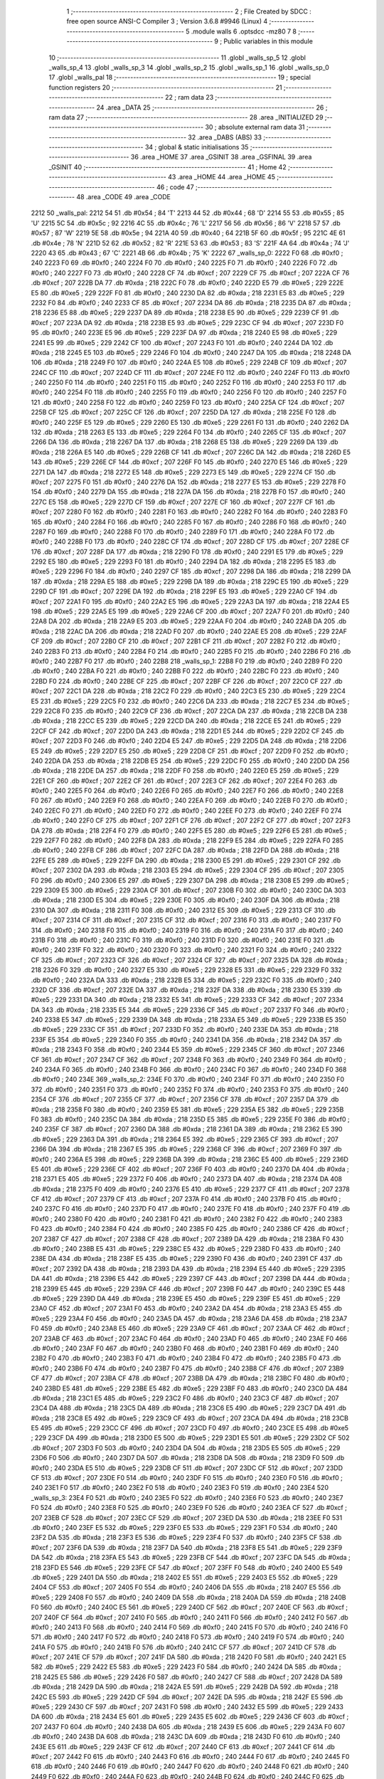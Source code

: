                               1 ;--------------------------------------------------------
                              2 ; File Created by SDCC : free open source ANSI-C Compiler
                              3 ; Version 3.6.8 #9946 (Linux)
                              4 ;--------------------------------------------------------
                              5 	.module walls
                              6 	.optsdcc -mz80
                              7 	
                              8 ;--------------------------------------------------------
                              9 ; Public variables in this module
                             10 ;--------------------------------------------------------
                             11 	.globl _walls_sp_5
                             12 	.globl _walls_sp_4
                             13 	.globl _walls_sp_3
                             14 	.globl _walls_sp_2
                             15 	.globl _walls_sp_1
                             16 	.globl _walls_sp_0
                             17 	.globl _walls_pal
                             18 ;--------------------------------------------------------
                             19 ; special function registers
                             20 ;--------------------------------------------------------
                             21 ;--------------------------------------------------------
                             22 ; ram data
                             23 ;--------------------------------------------------------
                             24 	.area _DATA
                             25 ;--------------------------------------------------------
                             26 ; ram data
                             27 ;--------------------------------------------------------
                             28 	.area _INITIALIZED
                             29 ;--------------------------------------------------------
                             30 ; absolute external ram data
                             31 ;--------------------------------------------------------
                             32 	.area _DABS (ABS)
                             33 ;--------------------------------------------------------
                             34 ; global & static initialisations
                             35 ;--------------------------------------------------------
                             36 	.area _HOME
                             37 	.area _GSINIT
                             38 	.area _GSFINAL
                             39 	.area _GSINIT
                             40 ;--------------------------------------------------------
                             41 ; Home
                             42 ;--------------------------------------------------------
                             43 	.area _HOME
                             44 	.area _HOME
                             45 ;--------------------------------------------------------
                             46 ; code
                             47 ;--------------------------------------------------------
                             48 	.area _CODE
                             49 	.area _CODE
   2212                      50 _walls_pal:
   2212 54                   51 	.db #0x54	; 84	'T'
   2213 44                   52 	.db #0x44	; 68	'D'
   2214 55                   53 	.db #0x55	; 85	'U'
   2215 5C                   54 	.db #0x5c	; 92
   2216 4C                   55 	.db #0x4c	; 76	'L'
   2217 56                   56 	.db #0x56	; 86	'V'
   2218 57                   57 	.db #0x57	; 87	'W'
   2219 5E                   58 	.db #0x5e	; 94
   221A 40                   59 	.db #0x40	; 64
   221B 5F                   60 	.db #0x5f	; 95
   221C 4E                   61 	.db #0x4e	; 78	'N'
   221D 52                   62 	.db #0x52	; 82	'R'
   221E 53                   63 	.db #0x53	; 83	'S'
   221F 4A                   64 	.db #0x4a	; 74	'J'
   2220 43                   65 	.db #0x43	; 67	'C'
   2221 4B                   66 	.db #0x4b	; 75	'K'
   2222                      67 _walls_sp_0:
   2222 F0                   68 	.db #0xf0	; 240
   2223 F0                   69 	.db #0xf0	; 240
   2224 F0                   70 	.db #0xf0	; 240
   2225 F0                   71 	.db #0xf0	; 240
   2226 F0                   72 	.db #0xf0	; 240
   2227 F0                   73 	.db #0xf0	; 240
   2228 CF                   74 	.db #0xcf	; 207
   2229 CF                   75 	.db #0xcf	; 207
   222A CF                   76 	.db #0xcf	; 207
   222B DA                   77 	.db #0xda	; 218
   222C F0                   78 	.db #0xf0	; 240
   222D E5                   79 	.db #0xe5	; 229
   222E E5                   80 	.db #0xe5	; 229
   222F F0                   81 	.db #0xf0	; 240
   2230 DA                   82 	.db #0xda	; 218
   2231 E5                   83 	.db #0xe5	; 229
   2232 F0                   84 	.db #0xf0	; 240
   2233 CF                   85 	.db #0xcf	; 207
   2234 DA                   86 	.db #0xda	; 218
   2235 DA                   87 	.db #0xda	; 218
   2236 E5                   88 	.db #0xe5	; 229
   2237 DA                   89 	.db #0xda	; 218
   2238 E5                   90 	.db #0xe5	; 229
   2239 CF                   91 	.db #0xcf	; 207
   223A DA                   92 	.db #0xda	; 218
   223B E5                   93 	.db #0xe5	; 229
   223C CF                   94 	.db #0xcf	; 207
   223D F0                   95 	.db #0xf0	; 240
   223E E5                   96 	.db #0xe5	; 229
   223F DA                   97 	.db #0xda	; 218
   2240 E5                   98 	.db #0xe5	; 229
   2241 E5                   99 	.db #0xe5	; 229
   2242 CF                  100 	.db #0xcf	; 207
   2243 F0                  101 	.db #0xf0	; 240
   2244 DA                  102 	.db #0xda	; 218
   2245 E5                  103 	.db #0xe5	; 229
   2246 F0                  104 	.db #0xf0	; 240
   2247 DA                  105 	.db #0xda	; 218
   2248 DA                  106 	.db #0xda	; 218
   2249 F0                  107 	.db #0xf0	; 240
   224A E5                  108 	.db #0xe5	; 229
   224B CF                  109 	.db #0xcf	; 207
   224C CF                  110 	.db #0xcf	; 207
   224D CF                  111 	.db #0xcf	; 207
   224E F0                  112 	.db #0xf0	; 240
   224F F0                  113 	.db #0xf0	; 240
   2250 F0                  114 	.db #0xf0	; 240
   2251 F0                  115 	.db #0xf0	; 240
   2252 F0                  116 	.db #0xf0	; 240
   2253 F0                  117 	.db #0xf0	; 240
   2254 F0                  118 	.db #0xf0	; 240
   2255 F0                  119 	.db #0xf0	; 240
   2256 F0                  120 	.db #0xf0	; 240
   2257 F0                  121 	.db #0xf0	; 240
   2258 F0                  122 	.db #0xf0	; 240
   2259 F0                  123 	.db #0xf0	; 240
   225A CF                  124 	.db #0xcf	; 207
   225B CF                  125 	.db #0xcf	; 207
   225C CF                  126 	.db #0xcf	; 207
   225D DA                  127 	.db #0xda	; 218
   225E F0                  128 	.db #0xf0	; 240
   225F E5                  129 	.db #0xe5	; 229
   2260 E5                  130 	.db #0xe5	; 229
   2261 F0                  131 	.db #0xf0	; 240
   2262 DA                  132 	.db #0xda	; 218
   2263 E5                  133 	.db #0xe5	; 229
   2264 F0                  134 	.db #0xf0	; 240
   2265 CF                  135 	.db #0xcf	; 207
   2266 DA                  136 	.db #0xda	; 218
   2267 DA                  137 	.db #0xda	; 218
   2268 E5                  138 	.db #0xe5	; 229
   2269 DA                  139 	.db #0xda	; 218
   226A E5                  140 	.db #0xe5	; 229
   226B CF                  141 	.db #0xcf	; 207
   226C DA                  142 	.db #0xda	; 218
   226D E5                  143 	.db #0xe5	; 229
   226E CF                  144 	.db #0xcf	; 207
   226F F0                  145 	.db #0xf0	; 240
   2270 E5                  146 	.db #0xe5	; 229
   2271 DA                  147 	.db #0xda	; 218
   2272 E5                  148 	.db #0xe5	; 229
   2273 E5                  149 	.db #0xe5	; 229
   2274 CF                  150 	.db #0xcf	; 207
   2275 F0                  151 	.db #0xf0	; 240
   2276 DA                  152 	.db #0xda	; 218
   2277 E5                  153 	.db #0xe5	; 229
   2278 F0                  154 	.db #0xf0	; 240
   2279 DA                  155 	.db #0xda	; 218
   227A DA                  156 	.db #0xda	; 218
   227B F0                  157 	.db #0xf0	; 240
   227C E5                  158 	.db #0xe5	; 229
   227D CF                  159 	.db #0xcf	; 207
   227E CF                  160 	.db #0xcf	; 207
   227F CF                  161 	.db #0xcf	; 207
   2280 F0                  162 	.db #0xf0	; 240
   2281 F0                  163 	.db #0xf0	; 240
   2282 F0                  164 	.db #0xf0	; 240
   2283 F0                  165 	.db #0xf0	; 240
   2284 F0                  166 	.db #0xf0	; 240
   2285 F0                  167 	.db #0xf0	; 240
   2286 F0                  168 	.db #0xf0	; 240
   2287 F0                  169 	.db #0xf0	; 240
   2288 F0                  170 	.db #0xf0	; 240
   2289 F0                  171 	.db #0xf0	; 240
   228A F0                  172 	.db #0xf0	; 240
   228B F0                  173 	.db #0xf0	; 240
   228C CF                  174 	.db #0xcf	; 207
   228D CF                  175 	.db #0xcf	; 207
   228E CF                  176 	.db #0xcf	; 207
   228F DA                  177 	.db #0xda	; 218
   2290 F0                  178 	.db #0xf0	; 240
   2291 E5                  179 	.db #0xe5	; 229
   2292 E5                  180 	.db #0xe5	; 229
   2293 F0                  181 	.db #0xf0	; 240
   2294 DA                  182 	.db #0xda	; 218
   2295 E5                  183 	.db #0xe5	; 229
   2296 F0                  184 	.db #0xf0	; 240
   2297 CF                  185 	.db #0xcf	; 207
   2298 DA                  186 	.db #0xda	; 218
   2299 DA                  187 	.db #0xda	; 218
   229A E5                  188 	.db #0xe5	; 229
   229B DA                  189 	.db #0xda	; 218
   229C E5                  190 	.db #0xe5	; 229
   229D CF                  191 	.db #0xcf	; 207
   229E DA                  192 	.db #0xda	; 218
   229F E5                  193 	.db #0xe5	; 229
   22A0 CF                  194 	.db #0xcf	; 207
   22A1 F0                  195 	.db #0xf0	; 240
   22A2 E5                  196 	.db #0xe5	; 229
   22A3 DA                  197 	.db #0xda	; 218
   22A4 E5                  198 	.db #0xe5	; 229
   22A5 E5                  199 	.db #0xe5	; 229
   22A6 CF                  200 	.db #0xcf	; 207
   22A7 F0                  201 	.db #0xf0	; 240
   22A8 DA                  202 	.db #0xda	; 218
   22A9 E5                  203 	.db #0xe5	; 229
   22AA F0                  204 	.db #0xf0	; 240
   22AB DA                  205 	.db #0xda	; 218
   22AC DA                  206 	.db #0xda	; 218
   22AD F0                  207 	.db #0xf0	; 240
   22AE E5                  208 	.db #0xe5	; 229
   22AF CF                  209 	.db #0xcf	; 207
   22B0 CF                  210 	.db #0xcf	; 207
   22B1 CF                  211 	.db #0xcf	; 207
   22B2 F0                  212 	.db #0xf0	; 240
   22B3 F0                  213 	.db #0xf0	; 240
   22B4 F0                  214 	.db #0xf0	; 240
   22B5 F0                  215 	.db #0xf0	; 240
   22B6 F0                  216 	.db #0xf0	; 240
   22B7 F0                  217 	.db #0xf0	; 240
   22B8                     218 _walls_sp_1:
   22B8 F0                  219 	.db #0xf0	; 240
   22B9 F0                  220 	.db #0xf0	; 240
   22BA F0                  221 	.db #0xf0	; 240
   22BB F0                  222 	.db #0xf0	; 240
   22BC F0                  223 	.db #0xf0	; 240
   22BD F0                  224 	.db #0xf0	; 240
   22BE CF                  225 	.db #0xcf	; 207
   22BF CF                  226 	.db #0xcf	; 207
   22C0 CF                  227 	.db #0xcf	; 207
   22C1 DA                  228 	.db #0xda	; 218
   22C2 F0                  229 	.db #0xf0	; 240
   22C3 E5                  230 	.db #0xe5	; 229
   22C4 E5                  231 	.db #0xe5	; 229
   22C5 F0                  232 	.db #0xf0	; 240
   22C6 DA                  233 	.db #0xda	; 218
   22C7 E5                  234 	.db #0xe5	; 229
   22C8 F0                  235 	.db #0xf0	; 240
   22C9 CF                  236 	.db #0xcf	; 207
   22CA DA                  237 	.db #0xda	; 218
   22CB DA                  238 	.db #0xda	; 218
   22CC E5                  239 	.db #0xe5	; 229
   22CD DA                  240 	.db #0xda	; 218
   22CE E5                  241 	.db #0xe5	; 229
   22CF CF                  242 	.db #0xcf	; 207
   22D0 DA                  243 	.db #0xda	; 218
   22D1 E5                  244 	.db #0xe5	; 229
   22D2 CF                  245 	.db #0xcf	; 207
   22D3 F0                  246 	.db #0xf0	; 240
   22D4 E5                  247 	.db #0xe5	; 229
   22D5 DA                  248 	.db #0xda	; 218
   22D6 E5                  249 	.db #0xe5	; 229
   22D7 E5                  250 	.db #0xe5	; 229
   22D8 CF                  251 	.db #0xcf	; 207
   22D9 F0                  252 	.db #0xf0	; 240
   22DA DA                  253 	.db #0xda	; 218
   22DB E5                  254 	.db #0xe5	; 229
   22DC F0                  255 	.db #0xf0	; 240
   22DD DA                  256 	.db #0xda	; 218
   22DE DA                  257 	.db #0xda	; 218
   22DF F0                  258 	.db #0xf0	; 240
   22E0 E5                  259 	.db #0xe5	; 229
   22E1 CF                  260 	.db #0xcf	; 207
   22E2 CF                  261 	.db #0xcf	; 207
   22E3 CF                  262 	.db #0xcf	; 207
   22E4 F0                  263 	.db #0xf0	; 240
   22E5 F0                  264 	.db #0xf0	; 240
   22E6 F0                  265 	.db #0xf0	; 240
   22E7 F0                  266 	.db #0xf0	; 240
   22E8 F0                  267 	.db #0xf0	; 240
   22E9 F0                  268 	.db #0xf0	; 240
   22EA F0                  269 	.db #0xf0	; 240
   22EB F0                  270 	.db #0xf0	; 240
   22EC F0                  271 	.db #0xf0	; 240
   22ED F0                  272 	.db #0xf0	; 240
   22EE F0                  273 	.db #0xf0	; 240
   22EF F0                  274 	.db #0xf0	; 240
   22F0 CF                  275 	.db #0xcf	; 207
   22F1 CF                  276 	.db #0xcf	; 207
   22F2 CF                  277 	.db #0xcf	; 207
   22F3 DA                  278 	.db #0xda	; 218
   22F4 F0                  279 	.db #0xf0	; 240
   22F5 E5                  280 	.db #0xe5	; 229
   22F6 E5                  281 	.db #0xe5	; 229
   22F7 F0                  282 	.db #0xf0	; 240
   22F8 DA                  283 	.db #0xda	; 218
   22F9 E5                  284 	.db #0xe5	; 229
   22FA F0                  285 	.db #0xf0	; 240
   22FB CF                  286 	.db #0xcf	; 207
   22FC DA                  287 	.db #0xda	; 218
   22FD DA                  288 	.db #0xda	; 218
   22FE E5                  289 	.db #0xe5	; 229
   22FF DA                  290 	.db #0xda	; 218
   2300 E5                  291 	.db #0xe5	; 229
   2301 CF                  292 	.db #0xcf	; 207
   2302 DA                  293 	.db #0xda	; 218
   2303 E5                  294 	.db #0xe5	; 229
   2304 CF                  295 	.db #0xcf	; 207
   2305 F0                  296 	.db #0xf0	; 240
   2306 E5                  297 	.db #0xe5	; 229
   2307 DA                  298 	.db #0xda	; 218
   2308 E5                  299 	.db #0xe5	; 229
   2309 E5                  300 	.db #0xe5	; 229
   230A CF                  301 	.db #0xcf	; 207
   230B F0                  302 	.db #0xf0	; 240
   230C DA                  303 	.db #0xda	; 218
   230D E5                  304 	.db #0xe5	; 229
   230E F0                  305 	.db #0xf0	; 240
   230F DA                  306 	.db #0xda	; 218
   2310 DA                  307 	.db #0xda	; 218
   2311 F0                  308 	.db #0xf0	; 240
   2312 E5                  309 	.db #0xe5	; 229
   2313 CF                  310 	.db #0xcf	; 207
   2314 CF                  311 	.db #0xcf	; 207
   2315 CF                  312 	.db #0xcf	; 207
   2316 F0                  313 	.db #0xf0	; 240
   2317 F0                  314 	.db #0xf0	; 240
   2318 F0                  315 	.db #0xf0	; 240
   2319 F0                  316 	.db #0xf0	; 240
   231A F0                  317 	.db #0xf0	; 240
   231B F0                  318 	.db #0xf0	; 240
   231C F0                  319 	.db #0xf0	; 240
   231D F0                  320 	.db #0xf0	; 240
   231E F0                  321 	.db #0xf0	; 240
   231F F0                  322 	.db #0xf0	; 240
   2320 F0                  323 	.db #0xf0	; 240
   2321 F0                  324 	.db #0xf0	; 240
   2322 CF                  325 	.db #0xcf	; 207
   2323 CF                  326 	.db #0xcf	; 207
   2324 CF                  327 	.db #0xcf	; 207
   2325 DA                  328 	.db #0xda	; 218
   2326 F0                  329 	.db #0xf0	; 240
   2327 E5                  330 	.db #0xe5	; 229
   2328 E5                  331 	.db #0xe5	; 229
   2329 F0                  332 	.db #0xf0	; 240
   232A DA                  333 	.db #0xda	; 218
   232B E5                  334 	.db #0xe5	; 229
   232C F0                  335 	.db #0xf0	; 240
   232D CF                  336 	.db #0xcf	; 207
   232E DA                  337 	.db #0xda	; 218
   232F DA                  338 	.db #0xda	; 218
   2330 E5                  339 	.db #0xe5	; 229
   2331 DA                  340 	.db #0xda	; 218
   2332 E5                  341 	.db #0xe5	; 229
   2333 CF                  342 	.db #0xcf	; 207
   2334 DA                  343 	.db #0xda	; 218
   2335 E5                  344 	.db #0xe5	; 229
   2336 CF                  345 	.db #0xcf	; 207
   2337 F0                  346 	.db #0xf0	; 240
   2338 E5                  347 	.db #0xe5	; 229
   2339 DA                  348 	.db #0xda	; 218
   233A E5                  349 	.db #0xe5	; 229
   233B E5                  350 	.db #0xe5	; 229
   233C CF                  351 	.db #0xcf	; 207
   233D F0                  352 	.db #0xf0	; 240
   233E DA                  353 	.db #0xda	; 218
   233F E5                  354 	.db #0xe5	; 229
   2340 F0                  355 	.db #0xf0	; 240
   2341 DA                  356 	.db #0xda	; 218
   2342 DA                  357 	.db #0xda	; 218
   2343 F0                  358 	.db #0xf0	; 240
   2344 E5                  359 	.db #0xe5	; 229
   2345 CF                  360 	.db #0xcf	; 207
   2346 CF                  361 	.db #0xcf	; 207
   2347 CF                  362 	.db #0xcf	; 207
   2348 F0                  363 	.db #0xf0	; 240
   2349 F0                  364 	.db #0xf0	; 240
   234A F0                  365 	.db #0xf0	; 240
   234B F0                  366 	.db #0xf0	; 240
   234C F0                  367 	.db #0xf0	; 240
   234D F0                  368 	.db #0xf0	; 240
   234E                     369 _walls_sp_2:
   234E F0                  370 	.db #0xf0	; 240
   234F F0                  371 	.db #0xf0	; 240
   2350 F0                  372 	.db #0xf0	; 240
   2351 F0                  373 	.db #0xf0	; 240
   2352 F0                  374 	.db #0xf0	; 240
   2353 F0                  375 	.db #0xf0	; 240
   2354 CF                  376 	.db #0xcf	; 207
   2355 CF                  377 	.db #0xcf	; 207
   2356 CF                  378 	.db #0xcf	; 207
   2357 DA                  379 	.db #0xda	; 218
   2358 F0                  380 	.db #0xf0	; 240
   2359 E5                  381 	.db #0xe5	; 229
   235A E5                  382 	.db #0xe5	; 229
   235B F0                  383 	.db #0xf0	; 240
   235C DA                  384 	.db #0xda	; 218
   235D E5                  385 	.db #0xe5	; 229
   235E F0                  386 	.db #0xf0	; 240
   235F CF                  387 	.db #0xcf	; 207
   2360 DA                  388 	.db #0xda	; 218
   2361 DA                  389 	.db #0xda	; 218
   2362 E5                  390 	.db #0xe5	; 229
   2363 DA                  391 	.db #0xda	; 218
   2364 E5                  392 	.db #0xe5	; 229
   2365 CF                  393 	.db #0xcf	; 207
   2366 DA                  394 	.db #0xda	; 218
   2367 E5                  395 	.db #0xe5	; 229
   2368 CF                  396 	.db #0xcf	; 207
   2369 F0                  397 	.db #0xf0	; 240
   236A E5                  398 	.db #0xe5	; 229
   236B DA                  399 	.db #0xda	; 218
   236C E5                  400 	.db #0xe5	; 229
   236D E5                  401 	.db #0xe5	; 229
   236E CF                  402 	.db #0xcf	; 207
   236F F0                  403 	.db #0xf0	; 240
   2370 DA                  404 	.db #0xda	; 218
   2371 E5                  405 	.db #0xe5	; 229
   2372 F0                  406 	.db #0xf0	; 240
   2373 DA                  407 	.db #0xda	; 218
   2374 DA                  408 	.db #0xda	; 218
   2375 F0                  409 	.db #0xf0	; 240
   2376 E5                  410 	.db #0xe5	; 229
   2377 CF                  411 	.db #0xcf	; 207
   2378 CF                  412 	.db #0xcf	; 207
   2379 CF                  413 	.db #0xcf	; 207
   237A F0                  414 	.db #0xf0	; 240
   237B F0                  415 	.db #0xf0	; 240
   237C F0                  416 	.db #0xf0	; 240
   237D F0                  417 	.db #0xf0	; 240
   237E F0                  418 	.db #0xf0	; 240
   237F F0                  419 	.db #0xf0	; 240
   2380 F0                  420 	.db #0xf0	; 240
   2381 F0                  421 	.db #0xf0	; 240
   2382 F0                  422 	.db #0xf0	; 240
   2383 F0                  423 	.db #0xf0	; 240
   2384 F0                  424 	.db #0xf0	; 240
   2385 F0                  425 	.db #0xf0	; 240
   2386 CF                  426 	.db #0xcf	; 207
   2387 CF                  427 	.db #0xcf	; 207
   2388 CF                  428 	.db #0xcf	; 207
   2389 DA                  429 	.db #0xda	; 218
   238A F0                  430 	.db #0xf0	; 240
   238B E5                  431 	.db #0xe5	; 229
   238C E5                  432 	.db #0xe5	; 229
   238D F0                  433 	.db #0xf0	; 240
   238E DA                  434 	.db #0xda	; 218
   238F E5                  435 	.db #0xe5	; 229
   2390 F0                  436 	.db #0xf0	; 240
   2391 CF                  437 	.db #0xcf	; 207
   2392 DA                  438 	.db #0xda	; 218
   2393 DA                  439 	.db #0xda	; 218
   2394 E5                  440 	.db #0xe5	; 229
   2395 DA                  441 	.db #0xda	; 218
   2396 E5                  442 	.db #0xe5	; 229
   2397 CF                  443 	.db #0xcf	; 207
   2398 DA                  444 	.db #0xda	; 218
   2399 E5                  445 	.db #0xe5	; 229
   239A CF                  446 	.db #0xcf	; 207
   239B F0                  447 	.db #0xf0	; 240
   239C E5                  448 	.db #0xe5	; 229
   239D DA                  449 	.db #0xda	; 218
   239E E5                  450 	.db #0xe5	; 229
   239F E5                  451 	.db #0xe5	; 229
   23A0 CF                  452 	.db #0xcf	; 207
   23A1 F0                  453 	.db #0xf0	; 240
   23A2 DA                  454 	.db #0xda	; 218
   23A3 E5                  455 	.db #0xe5	; 229
   23A4 F0                  456 	.db #0xf0	; 240
   23A5 DA                  457 	.db #0xda	; 218
   23A6 DA                  458 	.db #0xda	; 218
   23A7 F0                  459 	.db #0xf0	; 240
   23A8 E5                  460 	.db #0xe5	; 229
   23A9 CF                  461 	.db #0xcf	; 207
   23AA CF                  462 	.db #0xcf	; 207
   23AB CF                  463 	.db #0xcf	; 207
   23AC F0                  464 	.db #0xf0	; 240
   23AD F0                  465 	.db #0xf0	; 240
   23AE F0                  466 	.db #0xf0	; 240
   23AF F0                  467 	.db #0xf0	; 240
   23B0 F0                  468 	.db #0xf0	; 240
   23B1 F0                  469 	.db #0xf0	; 240
   23B2 F0                  470 	.db #0xf0	; 240
   23B3 F0                  471 	.db #0xf0	; 240
   23B4 F0                  472 	.db #0xf0	; 240
   23B5 F0                  473 	.db #0xf0	; 240
   23B6 F0                  474 	.db #0xf0	; 240
   23B7 F0                  475 	.db #0xf0	; 240
   23B8 CF                  476 	.db #0xcf	; 207
   23B9 CF                  477 	.db #0xcf	; 207
   23BA CF                  478 	.db #0xcf	; 207
   23BB DA                  479 	.db #0xda	; 218
   23BC F0                  480 	.db #0xf0	; 240
   23BD E5                  481 	.db #0xe5	; 229
   23BE E5                  482 	.db #0xe5	; 229
   23BF F0                  483 	.db #0xf0	; 240
   23C0 DA                  484 	.db #0xda	; 218
   23C1 E5                  485 	.db #0xe5	; 229
   23C2 F0                  486 	.db #0xf0	; 240
   23C3 CF                  487 	.db #0xcf	; 207
   23C4 DA                  488 	.db #0xda	; 218
   23C5 DA                  489 	.db #0xda	; 218
   23C6 E5                  490 	.db #0xe5	; 229
   23C7 DA                  491 	.db #0xda	; 218
   23C8 E5                  492 	.db #0xe5	; 229
   23C9 CF                  493 	.db #0xcf	; 207
   23CA DA                  494 	.db #0xda	; 218
   23CB E5                  495 	.db #0xe5	; 229
   23CC CF                  496 	.db #0xcf	; 207
   23CD F0                  497 	.db #0xf0	; 240
   23CE E5                  498 	.db #0xe5	; 229
   23CF DA                  499 	.db #0xda	; 218
   23D0 E5                  500 	.db #0xe5	; 229
   23D1 E5                  501 	.db #0xe5	; 229
   23D2 CF                  502 	.db #0xcf	; 207
   23D3 F0                  503 	.db #0xf0	; 240
   23D4 DA                  504 	.db #0xda	; 218
   23D5 E5                  505 	.db #0xe5	; 229
   23D6 F0                  506 	.db #0xf0	; 240
   23D7 DA                  507 	.db #0xda	; 218
   23D8 DA                  508 	.db #0xda	; 218
   23D9 F0                  509 	.db #0xf0	; 240
   23DA E5                  510 	.db #0xe5	; 229
   23DB CF                  511 	.db #0xcf	; 207
   23DC CF                  512 	.db #0xcf	; 207
   23DD CF                  513 	.db #0xcf	; 207
   23DE F0                  514 	.db #0xf0	; 240
   23DF F0                  515 	.db #0xf0	; 240
   23E0 F0                  516 	.db #0xf0	; 240
   23E1 F0                  517 	.db #0xf0	; 240
   23E2 F0                  518 	.db #0xf0	; 240
   23E3 F0                  519 	.db #0xf0	; 240
   23E4                     520 _walls_sp_3:
   23E4 F0                  521 	.db #0xf0	; 240
   23E5 F0                  522 	.db #0xf0	; 240
   23E6 F0                  523 	.db #0xf0	; 240
   23E7 F0                  524 	.db #0xf0	; 240
   23E8 F0                  525 	.db #0xf0	; 240
   23E9 F0                  526 	.db #0xf0	; 240
   23EA CF                  527 	.db #0xcf	; 207
   23EB CF                  528 	.db #0xcf	; 207
   23EC CF                  529 	.db #0xcf	; 207
   23ED DA                  530 	.db #0xda	; 218
   23EE F0                  531 	.db #0xf0	; 240
   23EF E5                  532 	.db #0xe5	; 229
   23F0 E5                  533 	.db #0xe5	; 229
   23F1 F0                  534 	.db #0xf0	; 240
   23F2 DA                  535 	.db #0xda	; 218
   23F3 E5                  536 	.db #0xe5	; 229
   23F4 F0                  537 	.db #0xf0	; 240
   23F5 CF                  538 	.db #0xcf	; 207
   23F6 DA                  539 	.db #0xda	; 218
   23F7 DA                  540 	.db #0xda	; 218
   23F8 E5                  541 	.db #0xe5	; 229
   23F9 DA                  542 	.db #0xda	; 218
   23FA E5                  543 	.db #0xe5	; 229
   23FB CF                  544 	.db #0xcf	; 207
   23FC DA                  545 	.db #0xda	; 218
   23FD E5                  546 	.db #0xe5	; 229
   23FE CF                  547 	.db #0xcf	; 207
   23FF F0                  548 	.db #0xf0	; 240
   2400 E5                  549 	.db #0xe5	; 229
   2401 DA                  550 	.db #0xda	; 218
   2402 E5                  551 	.db #0xe5	; 229
   2403 E5                  552 	.db #0xe5	; 229
   2404 CF                  553 	.db #0xcf	; 207
   2405 F0                  554 	.db #0xf0	; 240
   2406 DA                  555 	.db #0xda	; 218
   2407 E5                  556 	.db #0xe5	; 229
   2408 F0                  557 	.db #0xf0	; 240
   2409 DA                  558 	.db #0xda	; 218
   240A DA                  559 	.db #0xda	; 218
   240B F0                  560 	.db #0xf0	; 240
   240C E5                  561 	.db #0xe5	; 229
   240D CF                  562 	.db #0xcf	; 207
   240E CF                  563 	.db #0xcf	; 207
   240F CF                  564 	.db #0xcf	; 207
   2410 F0                  565 	.db #0xf0	; 240
   2411 F0                  566 	.db #0xf0	; 240
   2412 F0                  567 	.db #0xf0	; 240
   2413 F0                  568 	.db #0xf0	; 240
   2414 F0                  569 	.db #0xf0	; 240
   2415 F0                  570 	.db #0xf0	; 240
   2416 F0                  571 	.db #0xf0	; 240
   2417 F0                  572 	.db #0xf0	; 240
   2418 F0                  573 	.db #0xf0	; 240
   2419 F0                  574 	.db #0xf0	; 240
   241A F0                  575 	.db #0xf0	; 240
   241B F0                  576 	.db #0xf0	; 240
   241C CF                  577 	.db #0xcf	; 207
   241D CF                  578 	.db #0xcf	; 207
   241E CF                  579 	.db #0xcf	; 207
   241F DA                  580 	.db #0xda	; 218
   2420 F0                  581 	.db #0xf0	; 240
   2421 E5                  582 	.db #0xe5	; 229
   2422 E5                  583 	.db #0xe5	; 229
   2423 F0                  584 	.db #0xf0	; 240
   2424 DA                  585 	.db #0xda	; 218
   2425 E5                  586 	.db #0xe5	; 229
   2426 F0                  587 	.db #0xf0	; 240
   2427 CF                  588 	.db #0xcf	; 207
   2428 DA                  589 	.db #0xda	; 218
   2429 DA                  590 	.db #0xda	; 218
   242A E5                  591 	.db #0xe5	; 229
   242B DA                  592 	.db #0xda	; 218
   242C E5                  593 	.db #0xe5	; 229
   242D CF                  594 	.db #0xcf	; 207
   242E DA                  595 	.db #0xda	; 218
   242F E5                  596 	.db #0xe5	; 229
   2430 CF                  597 	.db #0xcf	; 207
   2431 F0                  598 	.db #0xf0	; 240
   2432 E5                  599 	.db #0xe5	; 229
   2433 DA                  600 	.db #0xda	; 218
   2434 E5                  601 	.db #0xe5	; 229
   2435 E5                  602 	.db #0xe5	; 229
   2436 CF                  603 	.db #0xcf	; 207
   2437 F0                  604 	.db #0xf0	; 240
   2438 DA                  605 	.db #0xda	; 218
   2439 E5                  606 	.db #0xe5	; 229
   243A F0                  607 	.db #0xf0	; 240
   243B DA                  608 	.db #0xda	; 218
   243C DA                  609 	.db #0xda	; 218
   243D F0                  610 	.db #0xf0	; 240
   243E E5                  611 	.db #0xe5	; 229
   243F CF                  612 	.db #0xcf	; 207
   2440 CF                  613 	.db #0xcf	; 207
   2441 CF                  614 	.db #0xcf	; 207
   2442 F0                  615 	.db #0xf0	; 240
   2443 F0                  616 	.db #0xf0	; 240
   2444 F0                  617 	.db #0xf0	; 240
   2445 F0                  618 	.db #0xf0	; 240
   2446 F0                  619 	.db #0xf0	; 240
   2447 F0                  620 	.db #0xf0	; 240
   2448 F0                  621 	.db #0xf0	; 240
   2449 F0                  622 	.db #0xf0	; 240
   244A F0                  623 	.db #0xf0	; 240
   244B F0                  624 	.db #0xf0	; 240
   244C F0                  625 	.db #0xf0	; 240
   244D F0                  626 	.db #0xf0	; 240
   244E CF                  627 	.db #0xcf	; 207
   244F CF                  628 	.db #0xcf	; 207
   2450 CF                  629 	.db #0xcf	; 207
   2451 DA                  630 	.db #0xda	; 218
   2452 F0                  631 	.db #0xf0	; 240
   2453 E5                  632 	.db #0xe5	; 229
   2454 E5                  633 	.db #0xe5	; 229
   2455 F0                  634 	.db #0xf0	; 240
   2456 DA                  635 	.db #0xda	; 218
   2457 E5                  636 	.db #0xe5	; 229
   2458 F0                  637 	.db #0xf0	; 240
   2459 CF                  638 	.db #0xcf	; 207
   245A DA                  639 	.db #0xda	; 218
   245B DA                  640 	.db #0xda	; 218
   245C E5                  641 	.db #0xe5	; 229
   245D DA                  642 	.db #0xda	; 218
   245E E5                  643 	.db #0xe5	; 229
   245F CF                  644 	.db #0xcf	; 207
   2460 DA                  645 	.db #0xda	; 218
   2461 E5                  646 	.db #0xe5	; 229
   2462 CF                  647 	.db #0xcf	; 207
   2463 F0                  648 	.db #0xf0	; 240
   2464 E5                  649 	.db #0xe5	; 229
   2465 DA                  650 	.db #0xda	; 218
   2466 E5                  651 	.db #0xe5	; 229
   2467 E5                  652 	.db #0xe5	; 229
   2468 CF                  653 	.db #0xcf	; 207
   2469 F0                  654 	.db #0xf0	; 240
   246A DA                  655 	.db #0xda	; 218
   246B E5                  656 	.db #0xe5	; 229
   246C F0                  657 	.db #0xf0	; 240
   246D DA                  658 	.db #0xda	; 218
   246E DA                  659 	.db #0xda	; 218
   246F F0                  660 	.db #0xf0	; 240
   2470 E5                  661 	.db #0xe5	; 229
   2471 CF                  662 	.db #0xcf	; 207
   2472 CF                  663 	.db #0xcf	; 207
   2473 CF                  664 	.db #0xcf	; 207
   2474 F0                  665 	.db #0xf0	; 240
   2475 F0                  666 	.db #0xf0	; 240
   2476 F0                  667 	.db #0xf0	; 240
   2477 F0                  668 	.db #0xf0	; 240
   2478 F0                  669 	.db #0xf0	; 240
   2479 F0                  670 	.db #0xf0	; 240
   247A                     671 _walls_sp_4:
   247A F0                  672 	.db #0xf0	; 240
   247B F0                  673 	.db #0xf0	; 240
   247C F0                  674 	.db #0xf0	; 240
   247D F0                  675 	.db #0xf0	; 240
   247E F0                  676 	.db #0xf0	; 240
   247F F0                  677 	.db #0xf0	; 240
   2480 CF                  678 	.db #0xcf	; 207
   2481 CF                  679 	.db #0xcf	; 207
   2482 CF                  680 	.db #0xcf	; 207
   2483 DA                  681 	.db #0xda	; 218
   2484 F0                  682 	.db #0xf0	; 240
   2485 E5                  683 	.db #0xe5	; 229
   2486 E5                  684 	.db #0xe5	; 229
   2487 F0                  685 	.db #0xf0	; 240
   2488 DA                  686 	.db #0xda	; 218
   2489 E5                  687 	.db #0xe5	; 229
   248A F0                  688 	.db #0xf0	; 240
   248B CF                  689 	.db #0xcf	; 207
   248C DA                  690 	.db #0xda	; 218
   248D DA                  691 	.db #0xda	; 218
   248E E5                  692 	.db #0xe5	; 229
   248F DA                  693 	.db #0xda	; 218
   2490 E5                  694 	.db #0xe5	; 229
   2491 CF                  695 	.db #0xcf	; 207
   2492 DA                  696 	.db #0xda	; 218
   2493 E5                  697 	.db #0xe5	; 229
   2494 CF                  698 	.db #0xcf	; 207
   2495 F0                  699 	.db #0xf0	; 240
   2496 E5                  700 	.db #0xe5	; 229
   2497 DA                  701 	.db #0xda	; 218
   2498 E5                  702 	.db #0xe5	; 229
   2499 E5                  703 	.db #0xe5	; 229
   249A CF                  704 	.db #0xcf	; 207
   249B F0                  705 	.db #0xf0	; 240
   249C DA                  706 	.db #0xda	; 218
   249D E5                  707 	.db #0xe5	; 229
   249E F0                  708 	.db #0xf0	; 240
   249F DA                  709 	.db #0xda	; 218
   24A0 DA                  710 	.db #0xda	; 218
   24A1 F0                  711 	.db #0xf0	; 240
   24A2 E5                  712 	.db #0xe5	; 229
   24A3 CF                  713 	.db #0xcf	; 207
   24A4 CF                  714 	.db #0xcf	; 207
   24A5 CF                  715 	.db #0xcf	; 207
   24A6 F0                  716 	.db #0xf0	; 240
   24A7 F0                  717 	.db #0xf0	; 240
   24A8 F0                  718 	.db #0xf0	; 240
   24A9 F0                  719 	.db #0xf0	; 240
   24AA F0                  720 	.db #0xf0	; 240
   24AB F0                  721 	.db #0xf0	; 240
   24AC F0                  722 	.db #0xf0	; 240
   24AD F0                  723 	.db #0xf0	; 240
   24AE F0                  724 	.db #0xf0	; 240
   24AF F0                  725 	.db #0xf0	; 240
   24B0 F0                  726 	.db #0xf0	; 240
   24B1 F0                  727 	.db #0xf0	; 240
   24B2 CF                  728 	.db #0xcf	; 207
   24B3 CF                  729 	.db #0xcf	; 207
   24B4 CF                  730 	.db #0xcf	; 207
   24B5 DA                  731 	.db #0xda	; 218
   24B6 F0                  732 	.db #0xf0	; 240
   24B7 E5                  733 	.db #0xe5	; 229
   24B8 E5                  734 	.db #0xe5	; 229
   24B9 F0                  735 	.db #0xf0	; 240
   24BA DA                  736 	.db #0xda	; 218
   24BB E5                  737 	.db #0xe5	; 229
   24BC F0                  738 	.db #0xf0	; 240
   24BD CF                  739 	.db #0xcf	; 207
   24BE DA                  740 	.db #0xda	; 218
   24BF DA                  741 	.db #0xda	; 218
   24C0 E5                  742 	.db #0xe5	; 229
   24C1 DA                  743 	.db #0xda	; 218
   24C2 E5                  744 	.db #0xe5	; 229
   24C3 CF                  745 	.db #0xcf	; 207
   24C4 DA                  746 	.db #0xda	; 218
   24C5 E5                  747 	.db #0xe5	; 229
   24C6 CF                  748 	.db #0xcf	; 207
   24C7 F0                  749 	.db #0xf0	; 240
   24C8 E5                  750 	.db #0xe5	; 229
   24C9 DA                  751 	.db #0xda	; 218
   24CA E5                  752 	.db #0xe5	; 229
   24CB E5                  753 	.db #0xe5	; 229
   24CC CF                  754 	.db #0xcf	; 207
   24CD F0                  755 	.db #0xf0	; 240
   24CE DA                  756 	.db #0xda	; 218
   24CF E5                  757 	.db #0xe5	; 229
   24D0 F0                  758 	.db #0xf0	; 240
   24D1 DA                  759 	.db #0xda	; 218
   24D2 DA                  760 	.db #0xda	; 218
   24D3 F0                  761 	.db #0xf0	; 240
   24D4 E5                  762 	.db #0xe5	; 229
   24D5 CF                  763 	.db #0xcf	; 207
   24D6 CF                  764 	.db #0xcf	; 207
   24D7 CF                  765 	.db #0xcf	; 207
   24D8 F0                  766 	.db #0xf0	; 240
   24D9 F0                  767 	.db #0xf0	; 240
   24DA F0                  768 	.db #0xf0	; 240
   24DB F0                  769 	.db #0xf0	; 240
   24DC F0                  770 	.db #0xf0	; 240
   24DD F0                  771 	.db #0xf0	; 240
   24DE F0                  772 	.db #0xf0	; 240
   24DF F0                  773 	.db #0xf0	; 240
   24E0 F0                  774 	.db #0xf0	; 240
   24E1 F0                  775 	.db #0xf0	; 240
   24E2 F0                  776 	.db #0xf0	; 240
   24E3 F0                  777 	.db #0xf0	; 240
   24E4 CF                  778 	.db #0xcf	; 207
   24E5 CF                  779 	.db #0xcf	; 207
   24E6 CF                  780 	.db #0xcf	; 207
   24E7 DA                  781 	.db #0xda	; 218
   24E8 F0                  782 	.db #0xf0	; 240
   24E9 E5                  783 	.db #0xe5	; 229
   24EA E5                  784 	.db #0xe5	; 229
   24EB F0                  785 	.db #0xf0	; 240
   24EC DA                  786 	.db #0xda	; 218
   24ED E5                  787 	.db #0xe5	; 229
   24EE F0                  788 	.db #0xf0	; 240
   24EF CF                  789 	.db #0xcf	; 207
   24F0 DA                  790 	.db #0xda	; 218
   24F1 DA                  791 	.db #0xda	; 218
   24F2 E5                  792 	.db #0xe5	; 229
   24F3 DA                  793 	.db #0xda	; 218
   24F4 E5                  794 	.db #0xe5	; 229
   24F5 CF                  795 	.db #0xcf	; 207
   24F6 DA                  796 	.db #0xda	; 218
   24F7 E5                  797 	.db #0xe5	; 229
   24F8 CF                  798 	.db #0xcf	; 207
   24F9 F0                  799 	.db #0xf0	; 240
   24FA E5                  800 	.db #0xe5	; 229
   24FB DA                  801 	.db #0xda	; 218
   24FC E5                  802 	.db #0xe5	; 229
   24FD E5                  803 	.db #0xe5	; 229
   24FE CF                  804 	.db #0xcf	; 207
   24FF F0                  805 	.db #0xf0	; 240
   2500 DA                  806 	.db #0xda	; 218
   2501 E5                  807 	.db #0xe5	; 229
   2502 F0                  808 	.db #0xf0	; 240
   2503 DA                  809 	.db #0xda	; 218
   2504 DA                  810 	.db #0xda	; 218
   2505 F0                  811 	.db #0xf0	; 240
   2506 E5                  812 	.db #0xe5	; 229
   2507 CF                  813 	.db #0xcf	; 207
   2508 CF                  814 	.db #0xcf	; 207
   2509 CF                  815 	.db #0xcf	; 207
   250A F0                  816 	.db #0xf0	; 240
   250B F0                  817 	.db #0xf0	; 240
   250C F0                  818 	.db #0xf0	; 240
   250D F0                  819 	.db #0xf0	; 240
   250E F0                  820 	.db #0xf0	; 240
   250F F0                  821 	.db #0xf0	; 240
   2510                     822 _walls_sp_5:
   2510 F0                  823 	.db #0xf0	; 240
   2511 F0                  824 	.db #0xf0	; 240
   2512 F0                  825 	.db #0xf0	; 240
   2513 F0                  826 	.db #0xf0	; 240
   2514 F0                  827 	.db #0xf0	; 240
   2515 F0                  828 	.db #0xf0	; 240
   2516 CF                  829 	.db #0xcf	; 207
   2517 CF                  830 	.db #0xcf	; 207
   2518 CF                  831 	.db #0xcf	; 207
   2519 DA                  832 	.db #0xda	; 218
   251A F0                  833 	.db #0xf0	; 240
   251B E5                  834 	.db #0xe5	; 229
   251C E5                  835 	.db #0xe5	; 229
   251D F0                  836 	.db #0xf0	; 240
   251E DA                  837 	.db #0xda	; 218
   251F E5                  838 	.db #0xe5	; 229
   2520 F0                  839 	.db #0xf0	; 240
   2521 CF                  840 	.db #0xcf	; 207
   2522 DA                  841 	.db #0xda	; 218
   2523 DA                  842 	.db #0xda	; 218
   2524 E5                  843 	.db #0xe5	; 229
   2525 DA                  844 	.db #0xda	; 218
   2526 E5                  845 	.db #0xe5	; 229
   2527 CF                  846 	.db #0xcf	; 207
   2528 DA                  847 	.db #0xda	; 218
   2529 E5                  848 	.db #0xe5	; 229
   252A CF                  849 	.db #0xcf	; 207
   252B F0                  850 	.db #0xf0	; 240
   252C E5                  851 	.db #0xe5	; 229
   252D DA                  852 	.db #0xda	; 218
   252E E5                  853 	.db #0xe5	; 229
   252F E5                  854 	.db #0xe5	; 229
   2530 CF                  855 	.db #0xcf	; 207
   2531 F0                  856 	.db #0xf0	; 240
   2532 DA                  857 	.db #0xda	; 218
   2533 E5                  858 	.db #0xe5	; 229
   2534 F0                  859 	.db #0xf0	; 240
   2535 DA                  860 	.db #0xda	; 218
   2536 DA                  861 	.db #0xda	; 218
   2537 F0                  862 	.db #0xf0	; 240
   2538 E5                  863 	.db #0xe5	; 229
   2539 CF                  864 	.db #0xcf	; 207
   253A CF                  865 	.db #0xcf	; 207
   253B CF                  866 	.db #0xcf	; 207
   253C F0                  867 	.db #0xf0	; 240
   253D F0                  868 	.db #0xf0	; 240
   253E F0                  869 	.db #0xf0	; 240
   253F F0                  870 	.db #0xf0	; 240
   2540 F0                  871 	.db #0xf0	; 240
   2541 F0                  872 	.db #0xf0	; 240
   2542 F0                  873 	.db #0xf0	; 240
   2543 F0                  874 	.db #0xf0	; 240
   2544 F0                  875 	.db #0xf0	; 240
   2545 F0                  876 	.db #0xf0	; 240
   2546 F0                  877 	.db #0xf0	; 240
   2547 F0                  878 	.db #0xf0	; 240
   2548 CF                  879 	.db #0xcf	; 207
   2549 CF                  880 	.db #0xcf	; 207
   254A CF                  881 	.db #0xcf	; 207
   254B DA                  882 	.db #0xda	; 218
   254C F0                  883 	.db #0xf0	; 240
   254D E5                  884 	.db #0xe5	; 229
   254E E5                  885 	.db #0xe5	; 229
   254F F0                  886 	.db #0xf0	; 240
   2550 DA                  887 	.db #0xda	; 218
   2551 E5                  888 	.db #0xe5	; 229
   2552 F0                  889 	.db #0xf0	; 240
   2553 CF                  890 	.db #0xcf	; 207
   2554 DA                  891 	.db #0xda	; 218
   2555 DA                  892 	.db #0xda	; 218
   2556 E5                  893 	.db #0xe5	; 229
   2557 DA                  894 	.db #0xda	; 218
   2558 E5                  895 	.db #0xe5	; 229
   2559 CF                  896 	.db #0xcf	; 207
   255A DA                  897 	.db #0xda	; 218
   255B E5                  898 	.db #0xe5	; 229
   255C CF                  899 	.db #0xcf	; 207
   255D F0                  900 	.db #0xf0	; 240
   255E E5                  901 	.db #0xe5	; 229
   255F DA                  902 	.db #0xda	; 218
   2560 E5                  903 	.db #0xe5	; 229
   2561 E5                  904 	.db #0xe5	; 229
   2562 CF                  905 	.db #0xcf	; 207
   2563 F0                  906 	.db #0xf0	; 240
   2564 DA                  907 	.db #0xda	; 218
   2565 E5                  908 	.db #0xe5	; 229
   2566 F0                  909 	.db #0xf0	; 240
   2567 DA                  910 	.db #0xda	; 218
   2568 DA                  911 	.db #0xda	; 218
   2569 F0                  912 	.db #0xf0	; 240
   256A E5                  913 	.db #0xe5	; 229
   256B CF                  914 	.db #0xcf	; 207
   256C CF                  915 	.db #0xcf	; 207
   256D CF                  916 	.db #0xcf	; 207
   256E F0                  917 	.db #0xf0	; 240
   256F F0                  918 	.db #0xf0	; 240
   2570 F0                  919 	.db #0xf0	; 240
   2571 F0                  920 	.db #0xf0	; 240
   2572 F0                  921 	.db #0xf0	; 240
   2573 F0                  922 	.db #0xf0	; 240
   2574 F0                  923 	.db #0xf0	; 240
   2575 F0                  924 	.db #0xf0	; 240
   2576 F0                  925 	.db #0xf0	; 240
   2577 F0                  926 	.db #0xf0	; 240
   2578 F0                  927 	.db #0xf0	; 240
   2579 F0                  928 	.db #0xf0	; 240
   257A CF                  929 	.db #0xcf	; 207
   257B CF                  930 	.db #0xcf	; 207
   257C CF                  931 	.db #0xcf	; 207
   257D DA                  932 	.db #0xda	; 218
   257E F0                  933 	.db #0xf0	; 240
   257F E5                  934 	.db #0xe5	; 229
   2580 E5                  935 	.db #0xe5	; 229
   2581 F0                  936 	.db #0xf0	; 240
   2582 DA                  937 	.db #0xda	; 218
   2583 E5                  938 	.db #0xe5	; 229
   2584 F0                  939 	.db #0xf0	; 240
   2585 CF                  940 	.db #0xcf	; 207
   2586 DA                  941 	.db #0xda	; 218
   2587 DA                  942 	.db #0xda	; 218
   2588 E5                  943 	.db #0xe5	; 229
   2589 DA                  944 	.db #0xda	; 218
   258A E5                  945 	.db #0xe5	; 229
   258B CF                  946 	.db #0xcf	; 207
   258C DA                  947 	.db #0xda	; 218
   258D E5                  948 	.db #0xe5	; 229
   258E CF                  949 	.db #0xcf	; 207
   258F F0                  950 	.db #0xf0	; 240
   2590 E5                  951 	.db #0xe5	; 229
   2591 DA                  952 	.db #0xda	; 218
   2592 E5                  953 	.db #0xe5	; 229
   2593 E5                  954 	.db #0xe5	; 229
   2594 CF                  955 	.db #0xcf	; 207
   2595 F0                  956 	.db #0xf0	; 240
   2596 DA                  957 	.db #0xda	; 218
   2597 E5                  958 	.db #0xe5	; 229
   2598 F0                  959 	.db #0xf0	; 240
   2599 DA                  960 	.db #0xda	; 218
   259A DA                  961 	.db #0xda	; 218
   259B F0                  962 	.db #0xf0	; 240
   259C E5                  963 	.db #0xe5	; 229
   259D CF                  964 	.db #0xcf	; 207
   259E CF                  965 	.db #0xcf	; 207
   259F CF                  966 	.db #0xcf	; 207
   25A0 F0                  967 	.db #0xf0	; 240
   25A1 F0                  968 	.db #0xf0	; 240
   25A2 F0                  969 	.db #0xf0	; 240
   25A3 F0                  970 	.db #0xf0	; 240
   25A4 F0                  971 	.db #0xf0	; 240
   25A5 F0                  972 	.db #0xf0	; 240
                            973 	.area _INITIALIZER
                            974 	.area _CABS (ABS)
